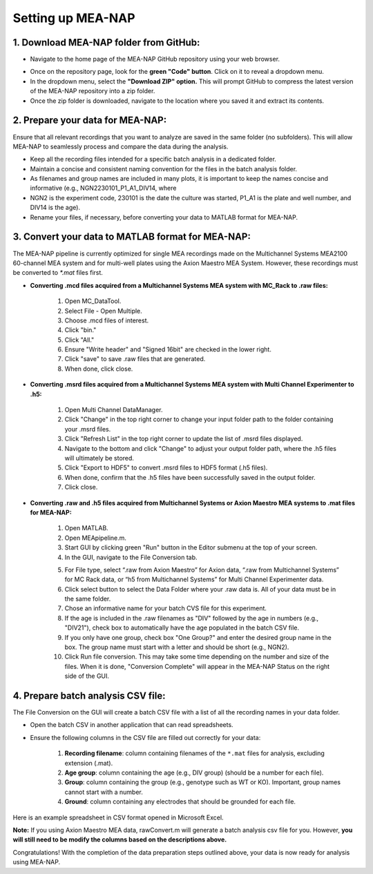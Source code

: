 Setting up MEA-NAP
======================================

1. Download MEA-NAP folder from GitHub:
^^^^^^^^^^^^^^^^^^^^^^^^^^^^^^^^^^^^^^^^

- Navigate to the home page of the MEA-NAP GitHub repository using your web browser.

.. image:: imgs/github_repo.png
   :width: 600
   :align: center
   :alt: Screenshot of MEA-NAP GitHub repository home page.

.. raw:: html

   <div style="margin-bottom: 20px;"></div>

- Once on the repository page, look for the **green "Code" button**. Click on it to reveal a dropdown menu.

- In the dropdown menu, select the **"Download ZIP" option.** This will prompt GitHub to compress the latest version of the MEA-NAP repository into a zip folder.

- Once the zip folder is downloaded, navigate to the location where you saved it and extract its contents.

2. Prepare your data for MEA-NAP:
^^^^^^^^^^^^^^^^^^^^^^^^^^^^^^^^^^
Ensure that all relevant recordings that you want to analyze are saved in the same folder (no subfolders). This will allow MEA-NAP to seamlessly process and compare the data during the analysis.

- Keep all the recording files intended for a specific batch analysis in a dedicated folder.
- Maintain a concise and consistent naming convention for the files in the batch analysis folder.
- As filenames and group names are included in many plots, it is important to keep the names concise and informative (e.g., NGN2230101_P1_A1_DIV14, where
- NGN2 is the experiment code, 230101 is the date the culture was started, P1_A1 is the plate and well number, and DIV14 is the age).
- Rename your files, if necessary, before converting your data to MATLAB format for MEA-NAP.

3. Convert your data to MATLAB format for MEA-NAP:
^^^^^^^^^^^^^^^^^^^^^^^^^^^^^^^^^^^^^^^^^^^^^^^^^^^^^

The MEA-NAP pipeline is currently optimized for single MEA recordings made on the Multichannel Systems MEA2100 60-channel MEA system and for multi-well plates using the Axion Maestro MEA System. However, these recordings must be converted to `*.mat` files first.

- **Converting .mcd files acquired from a Multichannel Systems MEA system with MC_Rack to .raw files:**

   1. Open MC_DataTool.
   2. Select File - Open Multiple.
   3. Choose .mcd files of interest.
   4. Click "bin."
   5. Click "All."
   6. Ensure "Write header" and "Signed 16bit" are checked in the lower right.
   7. Click "save" to save .raw files that are generated.
   8. When done, click close.

- **Converting .msrd files acquired from a Multichannel Systems MEA system with Multi Channel Experimenter to .h5:**

   1. Open Multi Channel DataManager.
   2. Click "Change" in the top right corner to change your input folder path to the folder containing your .msrd files.
   3. Click "Refresh List" in the top right corner to update the list of .msrd files displayed.
   4. Navigate to the bottom and click "Change" to adjust your output folder path, where the .h5 files will ultimately be stored.
   5. Click "Export to HDF5" to convert .msrd files to HDF5 format (.h5 files). 
   6. When done, confirm that the .h5 files have been successfully saved in the output folder.
   7. Click close.

- **Converting .raw and .h5 files acquired from Multichannel Systems or Axion Maestro MEA systems to .mat files for MEA-NAP:**

   1. Open MATLAB.
   2. Open MEApipeline.m.
   3. Start GUI by clicking green "Run" button in the Editor submenu at the top of your screen.
   4. In the GUI, navigate to the File Conversion tab.
   
   .. image:: imgs/axion_file_conversion_gui_v1p10p0.png
      :width: 400
      :align: center
      :alt: File Conversion tab in GUI

   5. For File type, select “.raw from Axion Maestro” for Axion data, “.raw from Multichannel Systems” for MC Rack data, or “h5 from Multichannel Systems” for Multi Channel Experimenter data.
   6. Click select button to select the Data Folder where your .raw data is.  All of your data must be in the same folder.
   7. Chose an informative name for your batch CVS file for this experiment.
   8. If the age is included in the .raw filenames as "DIV" followed by the age in numbers (e.g., "DIV21"), check box to automatically have the age populated in the batch CSV file.
   9. If you only have one group, check box "One Group?" and enter the desired group name in the box. The group name must start with a letter and should be short (e.g., NGN2).
   10. Click Run file conversion. This may take some time depending on the number and size of the files. When it is done, "Conversion Complete" will appear in the MEA-NAP Status on the right side of the GUI.

   
4. Prepare batch analysis CSV file:
^^^^^^^^^^^^^^^^^^^^^^^^^^^^^^^^^^^^^^^^
   
.. _prepare-batch-analysis-csv-file:

The File Conversion on the GUI will create a batch CSV file with a list of all the recording names in your data folder.

- Open the batch CSV in another application that can read spreadsheets. 
- Ensure the following columns in the CSV file are filled out correctly for your data:

   1. **Recording filename**: column containing filenames of the ``*.mat`` files for analysis, excluding extension (.mat).
   2. **Age group**: column containing the age (e.g., DIV group) (should be a number for each file).
   3. **Group**: column containing the group (e.g., genotype such as WT or KO). Important, group names cannot start with a number.
   4. **Ground**: column containing any electrodes that should be grounded for each file.

Here is an example spreadsheet in CSV format opened in Microsoft Excel.

.. image:: imgs/example-spreadsheet-input.png
   :width: 500
   :align: center

.. raw:: html

   <div style="margin-bottom: 20px;"></div>

**Note:** If you using Axion Maestro MEA data, rawConvert.m will generate a batch analysis csv file for you. However, **you will still need to be modify the columns based on the descriptions above.**


Congratulations! With the completion of the data preparation steps outlined above, your data is now ready for analysis using MEA-NAP. 









